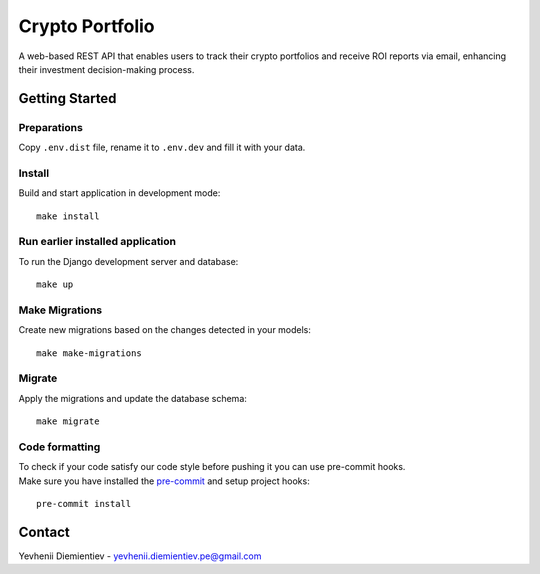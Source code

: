 ==========================
Crypto Portfolio
==========================

.. image:: https://img.shields.io/badge/license-MIT-blue.svg
    :target: https://opensource.org/licenses/MIT

.. image:: https://img.shields.io/badge/python-3.10%2B-blue.svg
    :target: https://www.python.org/downloads/release/python-3100/

A web-based REST API that enables users to track their crypto portfolios and receive ROI reports via email, enhancing their investment decision-making process.

Getting Started
===============

Preparations
-------
Copy ``.env.dist`` file, rename it to ``.env.dev`` and fill it with your data.

Install
-------
Build and start application in development mode::

    make install

Run earlier installed application
----------
To run the Django development server and database::

    make up

Make Migrations
---------------

Create new migrations based on the changes detected in your models::

    make make-migrations

Migrate
-------
Apply the migrations and update the database schema::

    make migrate

Code formatting
-------
| To check if your code satisfy our code style before pushing it you can use pre-commit hooks.
| Make sure you have installed the `pre-commit <https://pre-commit.com/#install/>`_ and setup project hooks:
::

    pre-commit install

Contact
=======
Yevhenii Diemientiev - yevhenii.diemientiev.pe@gmail.com
